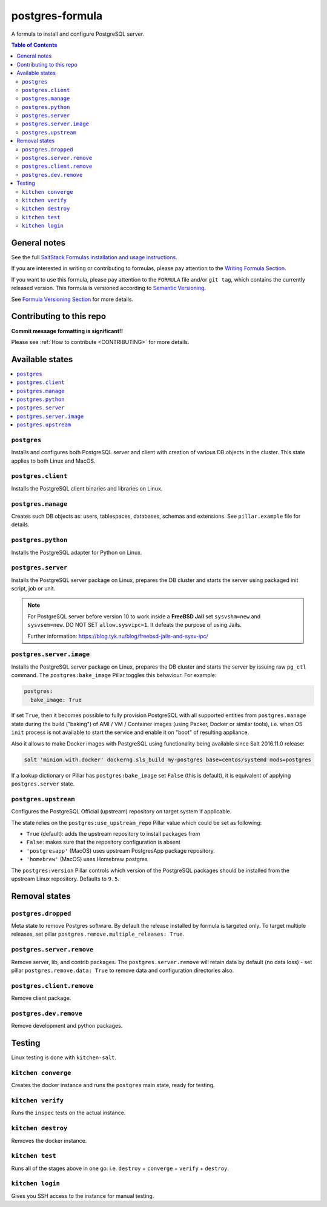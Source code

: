 .. _readme:

postgres-formula
================

|img_travis| |img_sr|

.. |img_travis| image:: https://travis-ci.com/saltstack-formulas/template-formula.svg?branch=master
   :alt: Travis CI Build Status
   :scale: 100%
   :target: https://travis-ci.com/saltstack-formulas/template-formula
.. |img_sr| image:: https://img.shields.io/badge/%20%20%F0%9F%93%A6%F0%9F%9A%80-semantic--release-e10079.svg
   :alt: Semantic Release
   :scale: 100%
   :target: https://github.com/semantic-release/semantic-release

A formula to install and configure PostgreSQL server.

.. contents:: **Table of Contents**

General notes
-------------

See the full `SaltStack Formulas installation and usage instructions
<https://docs.saltstack.com/en/latest/topics/development/conventions/formulas.html>`_.

If you are interested in writing or contributing to formulas, please pay attention to the `Writing Formula Section
<https://docs.saltstack.com/en/latest/topics/development/conventions/formulas.html#writing-formulas>`_.

If you want to use this formula, please pay attention to the ``FORMULA`` file and/or ``git tag``,
which contains the currently released version. This formula is versioned according to `Semantic Versioning <http://semver.org/>`_.

See `Formula Versioning Section <https://docs.saltstack.com/en/latest/topics/development/conventions/formulas.html#versioning>`_ for more details.

Contributing to this repo
-------------------------

**Commit message formatting is significant!!**

Please see :ref:`How to contribute <CONTRIBUTING>` for more details.

Available states
----------------

.. contents::
   :local:

``postgres``
^^^^^^^^^^^^

Installs and configures both PostgreSQL server and client with creation of various DB objects in
the cluster. This state applies to both Linux and MacOS.

``postgres.client``
^^^^^^^^^^^^^^^^^^^

Installs the PostgreSQL client binaries and libraries on Linux.

``postgres.manage``
^^^^^^^^^^^^^^^^^^^

Creates such DB objects as: users, tablespaces, databases, schemas and extensions.
See ``pillar.example`` file for details.

``postgres.python``
^^^^^^^^^^^^^^^^^^^^^^

Installs the PostgreSQL adapter for Python on Linux.

``postgres.server``
^^^^^^^^^^^^^^^^^^^

Installs the PostgreSQL server package on Linux, prepares the DB cluster and starts the server using
packaged init script, job or unit.


.. note::

    For PostgreSQL server before version 10 to work inside a **FreeBSD Jail**
    set ``sysvshm=new`` and ``sysvsem=new``.
    DO NOT SET ``allow.sysvipc=1``. It defeats the purpose of using Jails.

    Further information: https://blog.tyk.nu/blog/freebsd-jails-and-sysv-ipc/


``postgres.server.image``
^^^^^^^^^^^^^^^^^^^^^^^^^

Installs the PostgreSQL server package on Linux, prepares the DB cluster and starts the server by issuing
raw ``pg_ctl`` command. The ``postgres:bake_image`` Pillar toggles this behaviour. For example:

.. code:: yaml

  postgres:
    bake_image: True

If set ``True``, then it becomes possible to fully provision PostgreSQL with all supported entities
from ``postgres.manage`` state during the build ("baking") of AMI / VM / Container images (using
Packer, Docker or similar tools), i.e. when OS ``init`` process is not available to start the
service and enable it on "boot" of resulting appliance.

Also it allows to make Docker images with PostgreSQL using functionality being available since Salt
2016.11.0 release:

.. code:: console

  salt 'minion.with.docker' dockerng.sls_build my-postgres base=centos/systemd mods=postgres

If a lookup dictionary or Pillar has ``postgres:bake_image`` set ``False`` (this is default), it is
equivalent of applying ``postgres.server`` state.

``postgres.upstream``
^^^^^^^^^^^^^^^^^^^^^

Configures the PostgreSQL Official (upstream) repository on target system if
applicable.

The state relies on the ``postgres:use_upstream_repo`` Pillar value which could be set as following:

* ``True`` (default): adds the upstream repository to install packages from
* ``False``: makes sure that the repository configuration is absent
* ``'postgresapp'`` (MacOS) uses upstream PostgresApp package repository.
* ``'homebrew'`` (MacOS) uses Homebrew postgres

The ``postgres:version`` Pillar controls which version of the PostgreSQL packages should be
installed from the upstream Linux repository. Defaults to ``9.5``.


Removal states
--------------

``postgres.dropped``
^^^^^^^^^^^^^^^^^^^^

Meta state to remove Postgres software. By default the release installed by formula is targeted only. To target multiple releases, set pillar ``postgres.remove.multiple_releases: True``.

``postgres.server.remove``
^^^^^^^^^^^^^^^^^^^^^^^^

Remove server, lib, and contrib packages. The ``postgres.server.remove`` will retain data by default (no data loss) - set pillar ``postgres.remove.data: True`` to remove data and configuration directories also.

``postgres.client.remove``
^^^^^^^^^^^^^^^^^^^^^^^^

Remove client package.

``postgres.dev.remove``
^^^^^^^^^^^^^^^^^^^^^^

Remove development and python packages.


Testing
-------

Linux testing is done with ``kitchen-salt``.

``kitchen converge``
^^^^^^^^^^^^^^^^^^^^

Creates the docker instance and runs the ``postgres`` main state, ready for testing.

``kitchen verify``
^^^^^^^^^^^^^^^^^^

Runs the ``inspec`` tests on the actual instance.

``kitchen destroy``
^^^^^^^^^^^^^^^^

Removes the docker instance.

``kitchen test``
^^^^^^^^^^^^^^^^

Runs all of the stages above in one go: i.e. ``destroy`` + ``converge`` + ``verify`` + ``destroy``.

``kitchen login``
^^^^^^^^^^^^^^^^^

Gives you SSH access to the instance for manual testing.

.. vim: fenc=utf-8 spell spl=en cc=100 tw=99 fo=want sts=2 sw=2 et
